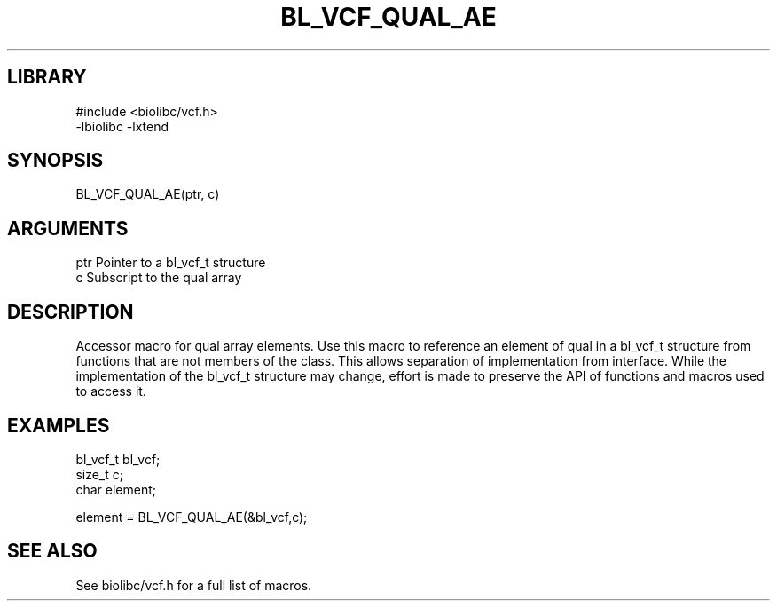 \" Generated by /home/bacon/scripts/gen-get-set
.TH BL_VCF_QUAL_AE 3

.SH LIBRARY
.nf
.na
#include <biolibc/vcf.h>
-lbiolibc -lxtend
.ad
.fi

\" Convention:
\" Underline anything that is typed verbatim - commands, etc.
.SH SYNOPSIS
.PP
.nf 
.na
BL_VCF_QUAL_AE(ptr, c)
.ad
.fi

.SH ARGUMENTS
.nf
.na
ptr             Pointer to a bl_vcf_t structure
c               Subscript to the qual array
.ad
.fi

.SH DESCRIPTION

Accessor macro for qual array elements.  Use this macro to reference
an element of qual in a bl_vcf_t structure from functions
that are not members of the class.
This allows separation of implementation from interface.  While the
implementation of the bl_vcf_t structure may change, effort is made to
preserve the API of functions and macros used to access it.

.SH EXAMPLES

.nf
.na
bl_vcf_t        bl_vcf;
size_t          c;
char            element;

element = BL_VCF_QUAL_AE(&bl_vcf,c);
.ad
.fi

.SH SEE ALSO

See biolibc/vcf.h for a full list of macros.
